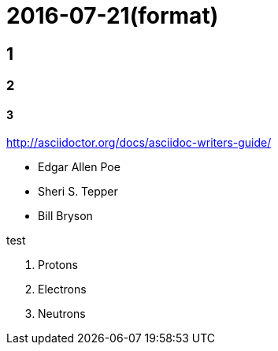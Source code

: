
= 2016-07-21(format)

## 1
### 2
#### 3


http://asciidoctor.org/docs/asciidoc-writers-guide/

* Edgar Allen Poe
* Sheri S. Tepper
* Bill Bryson

test

. Protons
. Electrons
. Neutrons

